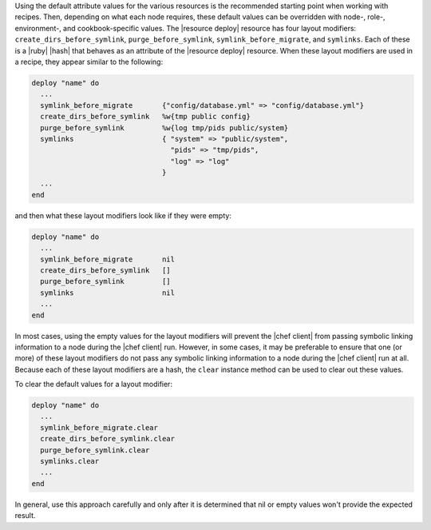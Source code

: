 .. This is an included how-to. 

Using the default attribute values for the various resources is the recommended starting point when working with recipes. Then, depending on what each node requires, these default values can be overridden with node-, role-, environment-, and cookbook-specific values. The |resource deploy| resource has four layout modifiers: ``create_dirs_before_symlink``, ``purge_before_symlink``, ``symlink_before_migrate``, and ``symlinks``. Each of these is a |ruby| |hash| that behaves as an attribute of the |resource deploy| resource. When these layout modifiers are used in a recipe, they appear similar to the following:

.. code-block:: ruby

   deploy "name" do
     ...
     symlink_before_migrate       {"config/database.yml" => "config/database.yml"}
     create_dirs_before_symlink   %w{tmp public config}
     purge_before_symlink         %w{log tmp/pids public/system}
     symlinks                     { "system" => "public/system", 
                                    "pids" => "tmp/pids", 
                                    "log" => "log"
                                  }
     ...
   end

and then what these layout modifiers look like if they were empty:

.. code-block:: ruby

   deploy "name" do
     ...
     symlink_before_migrate       nil
     create_dirs_before_symlink   []
     purge_before_symlink         []
     symlinks                     nil
     ...
   end

In most cases, using the empty values for the layout modifiers will prevent the |chef client| from passing symbolic linking information to a node during the |chef client| run. However, in some cases, it may be preferable to ensure that one (or more) of these layout modifiers do not pass any symbolic linking information to a node during the |chef client| run at all. Because each of these layout modifiers are a hash, the ``clear`` instance method can be used to clear out these values.

To clear the default values for a layout modifier:

.. code-block:: ruby

   deploy "name" do
     ...
     symlink_before_migrate.clear
     create_dirs_before_symlink.clear
     purge_before_symlink.clear
     symlinks.clear
     ...
   end

In general, use this approach carefully and only after it is determined that nil or empty values won't provide the expected result.






